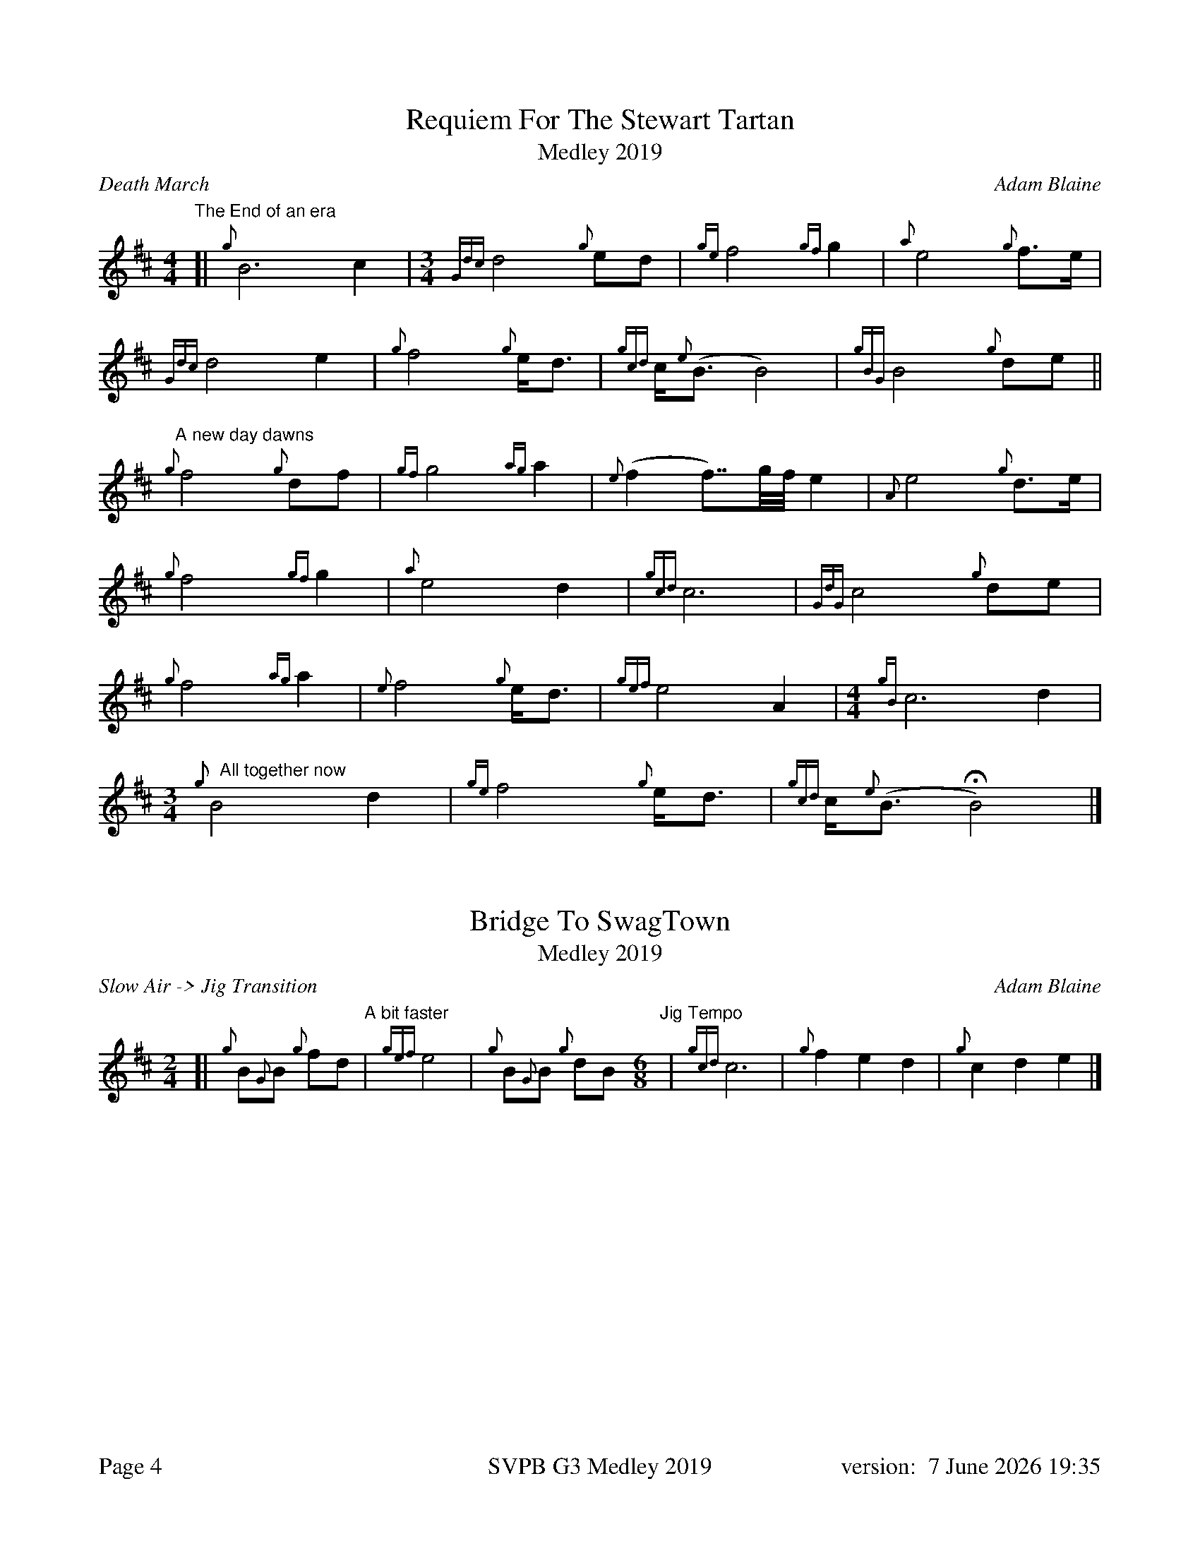 %abc-2.2
%%titleformat T0, R-1 C1
%%footer "Page $P	SVPB G3 Medley 2019	version: $d"
%%straightflags false
%%flatbeams true
%%graceslurs false
%%dateformat "%e %B %Y %H:%M"
%%landscape 0
%%newpage 4
X:4
T:Requiem For The Stewart Tartan
T:Medley 2019
R:Death March
C:Adam Blaine
M:4/4
L:1/8
K:D
"The End of an era"
[| {g}B6 c2 |[M:3/4] {Gdc}d4 {g}ed | {ge}f4 {gf}g2 | {a}e4 {g}f>e | 
{Gdc}d4 e2 | {g}f4 {g}e<d | {gcd}c<{e}(B B4) | {gBG}B4 {g}de ||
"A new day dawns"{g}f4 {g}df | {gf}g4 {ag}a2 | {e}(f2 f>>)gf// e2 | {A}e4 {g}d>e |
{g}f4 {gf}g2 | {a}e4 d2 | {gcd}c6 | {GdG}c4 {g}de |
{g}f4 {ag}a2 | {e}f4 {g}e<d | {gef}e4 A2 |[M: 4/4] {gB}c6 d2 |
[M: 3/4]"   All together now"{g}B4 d2 | {ge}f4 {g}e<d | {gcd}c<{e}(B HB4) |]
X:5
T:Bridge To SwagTown
T:Medley 2019
R:Slow Air -> Jig Transition
C:Adam Blaine
M:2/4
L:1/8
K:D
[|{g}B{G}B {g}fd "  A bit faster"|  {gef}e4 |  {g}B{G}B {g}dB "Jig Tempo" [M:6/8]|  {gcd}c6 | {g}f2e2d2 | {g}c2d2e2 |] 
X:6
T:Swagger
T:Medley 2019
R:Jig
C:Shane Smith, Arr. Adam Blaine
M:6/8
L:1/8
K:D
[| {g}B{d}B{e}B {g}fed | e{g}e{A}e {g}A3 | {g}B{d}B{e}B {g}Bdf | e{g}e{A}e {g}edc |
 {g}B{d}B{e}B {g}fed | e{g}e{A}e {g}A3 | {g}Bdf {g}edc | {g}B{d}B{e}B {g}B2 A ||  
[|:{g}Bdf {g}edc | {g}d{e}d{G}d {g}A3 | {g}cAc {g}dAd | {g}eAe {g}f3 |
{g}Bdf {g}edc | {g}d{e}d{G}d {g}A3 | {g}Bdf {g}edc | {g}B{d}B{e}B {g}B2 A :|]
[|: {g}BfB {g}fed | {g}AeA {g}edc | {g}GdG {g}dcB | {g}cA{g}d A{g}eA |
{g}BfB {g}fed | {g}AeA {g}edc |1 {g}Bdf {g}edc | {g}B{d}B{e}B {g}B2 A :|]
[2 {g}Bdf {g}edB | {g}c2 d2 e2 ||
{g}BfB {g}fed | {g}AeA {g}edc | {g}GdG {g}dcB | {g}cA{g}d A{g}eA |
{g}BfB {g}fed | {g}AeA {g}edc | {g}Bdf {g}edc "OFF" |[M:1/8] {g}B |]
